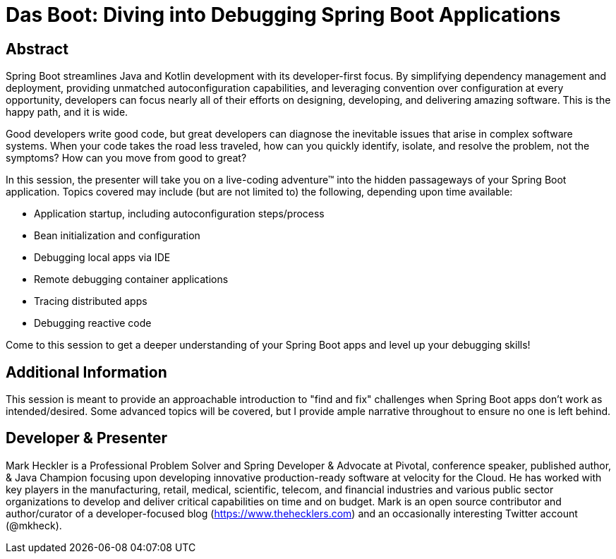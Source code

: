 = Das Boot: Diving into Debugging Spring Boot Applications

== Abstract

Spring Boot streamlines Java and Kotlin development with its developer-first focus. By simplifying dependency management and deployment, providing unmatched autoconfiguration capabilities, and leveraging convention over configuration at every opportunity, developers can focus nearly all of their efforts on designing, developing, and delivering amazing software. This is the happy path, and it is wide.

Good developers write good code, but great developers can diagnose the inevitable issues that arise in complex software systems. When your code takes the road less traveled, how can you quickly identify, isolate, and resolve the problem, not the symptoms? How can you move from good to great?

In this session, the presenter will take you on a live-coding adventure(TM) into the hidden passageways of your Spring Boot application. Topics covered may include (but are not limited to) the following, depending upon time available:

* Application startup, including autoconfiguration steps/process
* Bean initialization and configuration
* Debugging local apps via IDE
* Remote debugging container applications
* Tracing distributed apps
* Debugging reactive code

Come to this session to get a deeper understanding of your Spring Boot apps and level up your debugging skills!

== Additional Information

This session is meant to provide an approachable introduction to "find and fix" challenges when Spring Boot apps don't work as intended/desired. Some advanced topics will be covered, but I provide ample narrative throughout to ensure no one is left behind.

== Developer & Presenter

Mark Heckler is a Professional Problem Solver and Spring Developer & Advocate at Pivotal, conference speaker, published author, & Java Champion focusing upon developing innovative production-ready software at velocity for the Cloud. He has worked with key players in the manufacturing, retail, medical, scientific, telecom, and financial industries and various public sector organizations to develop and deliver critical capabilities on time and on budget. Mark is an open source contributor and author/curator of a developer-focused blog (https://www.thehecklers.com) and an occasionally interesting Twitter account (@mkheck).


